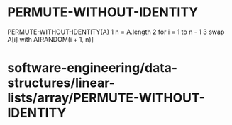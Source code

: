 * PERMUTE-WITHOUT-IDENTITY

PERMUTE-WITHOUT-IDENTITY(A) 1 n = A.length 2 for i = 1 to n - 1 3 swap
A[i] with A[RANDOM(i + 1, n)]

* software-engineering/data-structures/linear-lists/array/PERMUTE-WITHOUT-IDENTITY
